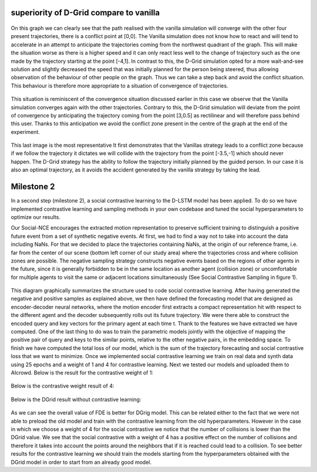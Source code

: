 superiority of D-Grid compare to vanilla
========================================

.. figure:: docs/train/1img.png

On this graph we can clearly see that the path realised with the vanilla simulation will converge with the other four present trajectories, there is a conflict point at [0,0]. The Vanilla simulation does not know how to react and will tend to accelerate in an attempt to anticipate the trajectories coming from the northwest quadrant of the graph. This will make the situation worse as there is a higher speed and it can only react less well to the change of trajectory such as the one made by the trajectory starting at the point [-4,1]. In contrast to this, the D-Grid simulation opted for a more wait-and-see solution and slightly decreased the speed that was initially planned for the person being steered, thus allowing observation of the behaviour of other people on the graph. Thus we can take a step back and avoid the conflict situation. This behaviour is therefore more appropriate to a situation of convergence of trajectories.

.. figure:: docs/train/2img.png

This situation is reminiscent of the convergence situation discussed earlier in this case we observe that the Vanilla simulation converges again with the other trajectories. Contrary to this, the D-Grid simulation will deviate from the point of convergence by anticipating the trajectory coming from the point [3,0.5] as rectilinear and will therefore pass behind this user. Thanks to this anticipation we avoid the conflict zone present in the centre of the graph at the end of the experiment.

.. figure:: docs/train/3img.png

This last image is the most representative It first demonstrates that the Vanillas strategy leads to a conflict zone because if we follow the trajectory it dictates we will collide with the trajectory from the point [-3.5,-1] which should never happen. The D-Grid strategy has the ability to follow the trajectory initially planned by the guided person. In our case it is also an optimal trajectory, as it avoids the accident generated by the vanilla strategy by taking the lead.

Milestone 2
========================================
In a second step (milestone 2), a social contrastive learning to the D-LSTM model has been applied. To do so we have implemented contrastive learning and sampling methods in your own codebase and tuned the social hyperparameters to optimize our results.

Our Social-NCE encourages the extracted motion representation to preserve sufficient training to distinguish a positive future event from a set of synthetic negative events.
At first, we had to find a way not to take into account the data including NaNs. For that we decided to place the trajectories containing NaNs, at the origin of our reference frame, i.e. far from the center of our scene (bottom left corner of our study area) where the trajectories cross and where collision zones are possible.
The negative sampling strategy constructs negative events based on the regions of other agents in the future, since it is generally forbidden to be in the same location as another agent (collision zone) or uncomfortable for multiple agents to visit the same or adjacent locations simultaneously (See Social Contrastive Sampling in figure 1).

.. figure:: docs/train/4img.png

This diagram graphically summarizes the structure used to code social contrastive learning.
After having generated the negative and positive samples as explained above, we then have defined the forecasting model that are designed as encoder-decoder neural networks, where the motion encoder first extracts a compact representation hit with respect to the different agent and the decoder subsequently rolls out its future trajectory. We were there able to construct the encoded query and key vectors for the primary agent at each time t. Thank to the features we have extracted we have computed. One of the last thing to do was to train the parametric models jointly with the objective of mapping the positive pair of query and keys to the similar points, relative to the other negative pairs, in the embedding space. To finish we have computed the total loss of our model, which is the sum of the trajectory forecasting and social contrastive loss that we want to minimize.
Once we implemented social contrastive learning we train on real data and synth data using 25 epochs and a weight of 1 and 4 for contrastive learning. Next we tested our models and uploaded them to AIcrowd. Below is the result for the contrastive weight of 1:

.. figure:: docs/train/img7.png

Below is the contrastive weight result of 4:

.. figure:: docs/train/img6.png

Below is the DGrid result without contrastive learning:

.. figure:: docs/train/img5.png

As we can see the overall value of FDE is better for DGrig model. This can be related either to the fact that we were not able to preload the old model and train with the contrastive learning from the old hyperparameters. However in the case in which we choose a weight of 4 for the social contrastive we notice that the number of collisions is lower than the DGrid value. We see that the social contrastive with a weight of 4 has a positive effect on the number of collisions and therefore it takes into account the points around the neighbors that if it is reached could lead to a collision. To see better results for the contrastive learning we should train the models starting from the hyperparameters obtained with the DGrid model in order to start from an already good model.
